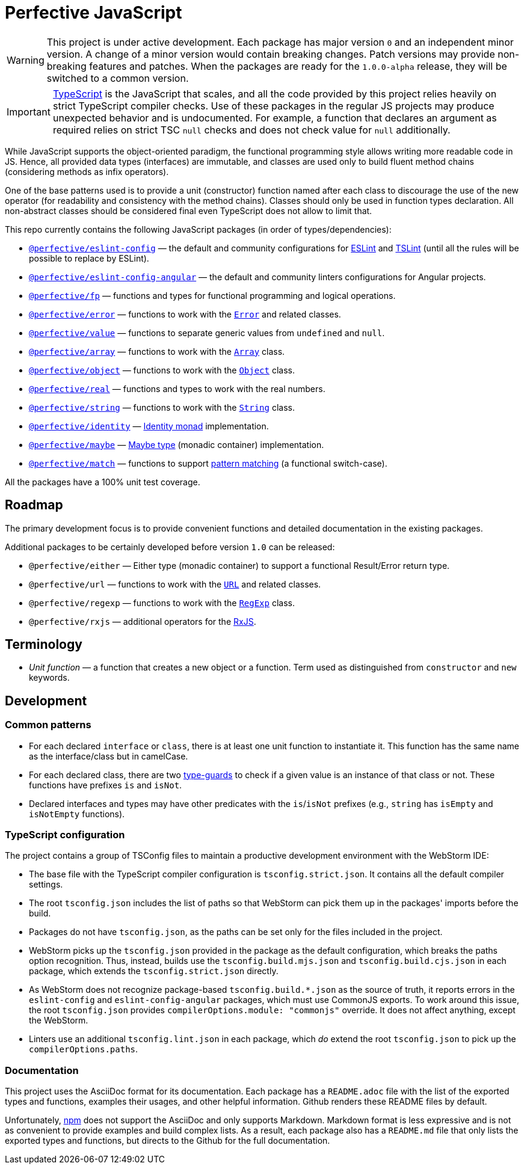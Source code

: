= Perfective JavaScript

[WARNING]
====
This project is under active development.
Each package has major version `0` and an independent minor version.
A change of a minor version would contain breaking changes.
Patch versions may provide non-breaking features and patches.
When the packages are ready for the `1.0.0-alpha` release,
they will be switched to a common version.
====

[IMPORTANT]
====
http://typescriptlang.org[TypeScript] is the JavaScript that scales,
and all the code provided by this project relies heavily on strict TypeScript compiler checks.
Use of these packages in the regular JS projects may produce unexpected behavior
and is undocumented.
For example,
a function that declares an argument as required relies on strict TSC `null` checks
and does not check value for `null` additionally.
====

While JavaScript supports the object-oriented paradigm,
the functional programming style allows writing more readable code in JS.
Hence, all provided data types (interfaces) are immutable,
and classes are used only to build fluent method chains
(considering methods as infix operators).

One of the base patterns used is to provide a unit (constructor) function named after each class
to discourage the use of the new operator
(for readability and consistency with the method chains).
Classes should only be used in function types declaration.
All non-abstract classes should be considered final even TypeScript does not allow to limit that.

This repo currently contains the following JavaScript packages (in order of types/dependencies):

* `link:https://github.com/perfective/js/tree/master/packages/eslint-config[@perfective/eslint-config]`
— the default and community configurations for
https://eslint.org[ESLint] and
https://palantir.github.io/tslint/[TSLint]
(until all the rules will be possible to replace by ESLint).
* `link:https://github.com/perfective/js/tree/master/packages/eslint-config-angular[@perfective/eslint-config-angular]`
— the default and community linters configurations for Angular projects.
* `link:https://github.com/perfective/js/tree/master/packages/fp[@perfective/fp]`
— functions and types for functional programming and logical operations.
* `link:https://github.com/perfective/js/tree/master/packages/error[@perfective/error]`
— functions to work with the
`link:https://developer.mozilla.org/en-US/docs/Web/JavaScript/Reference/Global_Objects/Error[Error]`
and related classes.
* `link:https://github.com/perfective/js/tree/master/packages/value[@perfective/value]`
— functions to separate generic values from `undefined` and `null`.
* `link:https://github.com/perfective/js/tree/master/packages/array[@perfective/array]`
— functions to work with the
`link:https://developer.mozilla.org/en-US/docs/Web/JavaScript/Reference/Global_Objects/Array[Array]`
class.
* `link:https://github.com/perfective/js/tree/master/packages/object[@perfective/object]`
— functions to work with the
`link:https://developer.mozilla.org/en-US/docs/Web/JavaScript/Reference/Global_Objects/Object[Object]`
class.
* `link:https://github.com/perfective/js/tree/master/packages/real[@perfective/real]`
— functions and types to work with the real numbers.
* `link:https://github.com/perfective/js/tree/master/packages/string[@perfective/string]`
— functions to work with the
`link:https://developer.mozilla.org/en-US/docs/Web/JavaScript/Reference/Global_Objects/String[String]`
class.
* `link:https://github.com/perfective/js/tree/master/packages/identity[@perfective/identity]`
— https://en.wikipedia.org/wiki/Monad_(functional_programming)#Identity_monad[Identity monad]
implementation.
* `link:https://github.com/perfective/js/tree/master/packages/maybe[@perfective/maybe]`
— https://en.wikipedia.org/wiki/Option_type[Maybe type] (monadic container) implementation.
* `link:https://github.com/perfective/js/tree/master/packages/match[@perfective/match]`
— functions to support https://en.wikipedia.org/wiki/Pattern_matching[pattern matching]
(a functional switch-case).

All the packages have a 100% unit test coverage.

== Roadmap

The primary development focus is to provide convenient functions
and detailed documentation in the existing packages.

Additional packages to be certainly developed before version `1.0` can be released:

* `@perfective/either`
— Either type (monadic container) to support a functional Result/Error return type.
* `@perfective/url`
— functions to work with the
`link:https://developer.mozilla.org/en-US/docs/Web/API/URL[URL]` and related classes.
* `@perfective/regexp`
— functions to work with the
`link:https://developer.mozilla.org/en-US/docs/Web/JavaScript/Reference/Global_Objects/RegExp[RegExp]` class.
* `@perfective/rxjs`
— additional operators for the https://rxjs.dev[RxJS].

== Terminology

* _Unit function_ — a function that creates a new object or a function.
Term used as distinguished from `constructor` and `new` keywords.

== Development

=== Common patterns

* For each declared `interface` or `class`,
there is at least one unit function to instantiate it.
This function has the same name as the interface/class but in camelCase.
* For each declared class,
there are two https://www.typescriptlang.org/docs/handbook/advanced-types.html#type-guards-and-differentiating-types[type-guards] to check
if a given value is an instance of that class or not.
These functions have prefixes `is` and `isNot`.
* Declared interfaces and types may have other predicates
with the `is`/`isNot` prefixes
(e.g., `string` has `isEmpty` and `isNotEmpty` functions).

=== TypeScript configuration

The project contains a group of TSConfig files to maintain a productive development environment
with the WebStorm IDE:

* The base file with the TypeScript compiler configuration is `tsconfig.strict.json`.
It contains all the default compiler settings.
* The root `tsconfig.json` includes the list of paths
so that WebStorm can pick them up in the packages' imports before the build.
* Packages do not have `tsconfig.json`,
as the paths can be set only for the files included in the project.
* WebStorm picks up the `tsconfig.json` provided in the package as the default configuration,
which breaks the paths option recognition.
Thus, instead, builds use the `tsconfig.build.mjs.json` and `tsconfig.build.cjs.json` in each package,
which extends the `tsconfig.strict.json` directly.
* As WebStorm does not recognize package-based `tsconfig.build.*.json` as the source of truth,
it reports errors in the `eslint-config` and `eslint-config-angular` packages,
which must use CommonJS exports.
To work around this issue,
the root `tsconfig.json` provides `compilerOptions.module: "commonjs"` override.
It does not affect anything, except the WebStorm.
* Linters use an additional `tsconfig.lint.json` in each package,
which _do_ extend the root `tsconfig.json` to pick up the `compilerOptions.paths`.

=== Documentation

This project uses the AsciiDoc format for its documentation.
Each package has a `README.adoc` file with the list of the exported types and functions,
examples their usages,
and other helpful information.
Github renders these README files by default.

Unfortunately, https://www.npmjs.com[npm] does not support the AsciiDoc
and only supports Markdown.
Markdown format is less expressive
and is not as convenient to provide examples and build complex lists.
As a result,
each package also has a `README.md` file that only lists the exported types and functions,
but directs to the Github for the full documentation.
